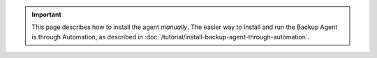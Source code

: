 .. important::

   This page describes how to install the agent *manually*. The easier way to
   install and run the Backup Agent is through Automation, as described in
   :doc:`/tutorial/install-backup-agent-through-automation`.
